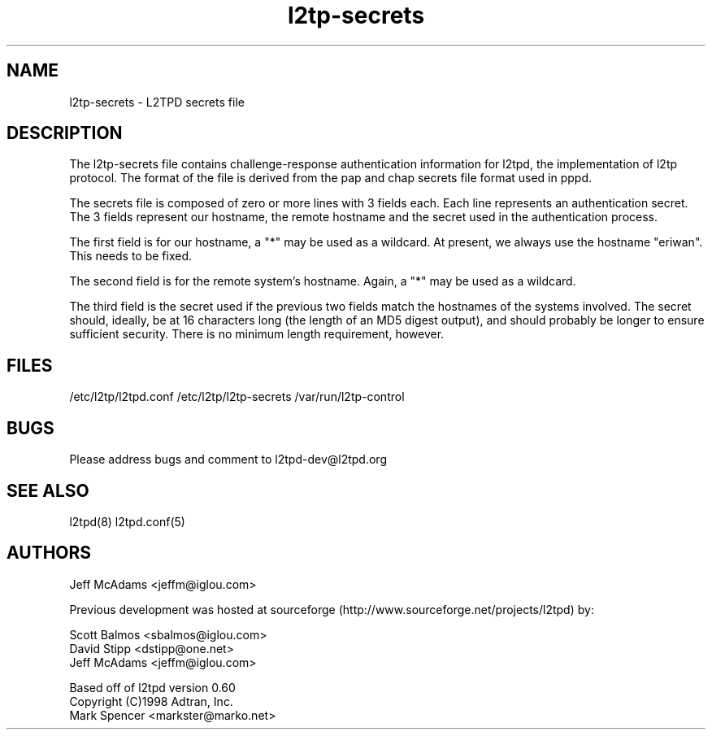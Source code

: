 .TH "l2tp-secrets" "5" "" "Jeff McAdams" ""
.SH "NAME"
l2tp-secrets \- L2TPD secrets file
.SH "DESCRIPTION"
The l2tp-secrets file contains challenge-response authentication
information for l2tpd, the implementation of l2tp protocol.  The format
of the file is derived from the pap and chap secrets file format used in
pppd.

The secrets file is composed of zero or more lines with 3 fields each.
Each line represents an authentication secret.  The 3 fields represent
our hostname, the remote hostname and the secret used in the
authentication process.

The first field is for our hostname, a "*" may be used as a wildcard.
At present, we always use the hostname "eriwan".  This needs to be
fixed.

The second field is for the remote system's hostname.  Again, a "*" may
be used as a wildcard.

The third field is the secret used if the previous two fields match the
hostnames of the systems involved.  The secret should, ideally, be at 16
characters long (the length of an MD5 digest output), and should
probably be longer to ensure sufficient security.  There is no minimum
length requirement, however.

.SH "FILES"

\fB\fR/etc/l2tp/l2tpd.conf \fB\fR/etc/l2tp/l2tp\-secrets 
\fB\fR/var/run/l2tp\-control
.SH "BUGS"

Please address bugs and comment to l2tpd\-dev@l2tpd.org
.SH "SEE ALSO"

\fB\fRl2tpd(8)
\fB\fRl2tpd.conf(5)
.SH "AUTHORS"
Jeff McAdams <jeffm@iglou.com>


Previous development was hosted at sourceforge
(http://www.sourceforge.net/projects/l2tpd) by:
.P
Scott Balmos <sbalmos@iglou.com>
.br
David Stipp <dstipp@one.net>
.br
Jeff McAdams <jeffm@iglou.com>


Based off of l2tpd version 0.60
.br
Copyright (C)1998 Adtran, Inc.
.br
Mark Spencer <markster@marko.net>
